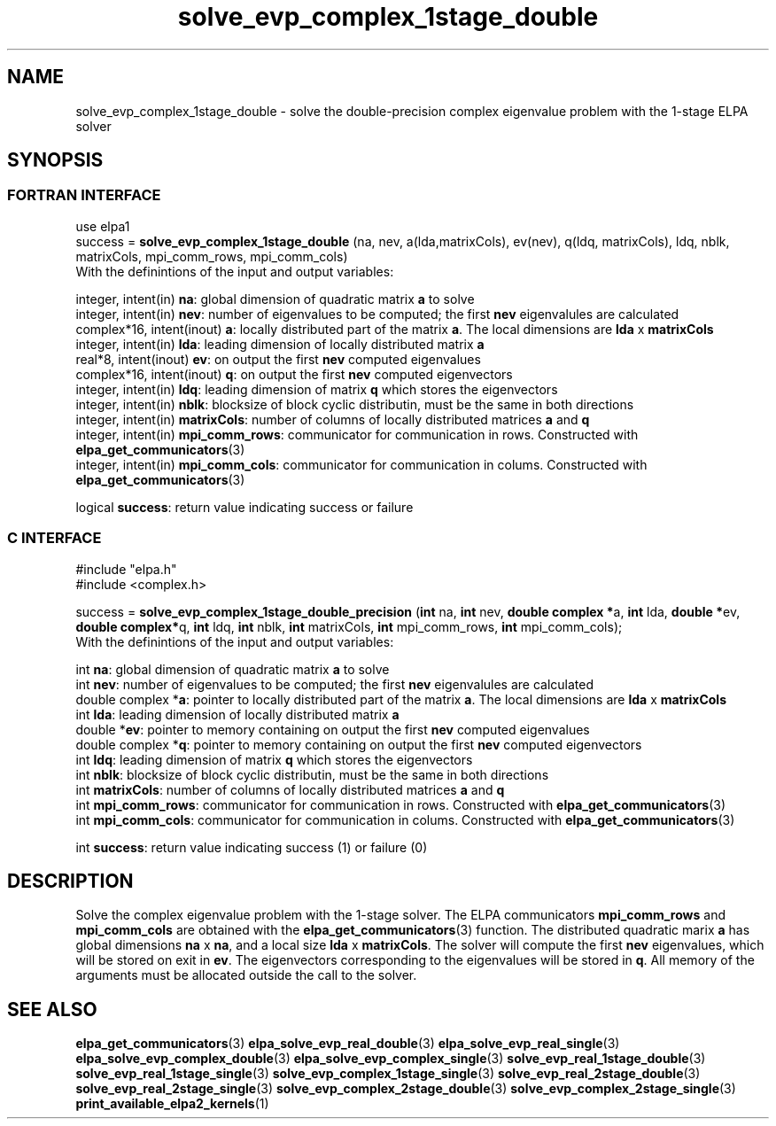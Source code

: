 .TH "solve_evp_complex_1stage_double" 3 "Thu Mar 17 2016" "ELPA" \" -*- nroff -*-
.ad l
.nh
.SH NAME
solve_evp_complex_1stage_double \- solve the double-precision complex eigenvalue problem with the 1-stage ELPA solver
.br

.SH SYNOPSIS
.br
.SS FORTRAN INTERFACE
use elpa1
.br
.br
.RI  "success = \fBsolve_evp_complex_1stage_double\fP (na, nev, a(lda,matrixCols), ev(nev), q(ldq, matrixCols), ldq, nblk, matrixCols, mpi_comm_rows, mpi_comm_cols)"
.br
.RI " "
.br
.RI "With the definintions of the input and output variables:"

.br
.RI "integer,     intent(in)    \fBna\fP:            global dimension of quadratic matrix \fBa\fP to solve"
.br
.RI "integer,     intent(in)    \fBnev\fP:           number of eigenvalues to be computed; the first \fBnev\fP eigenvalules are calculated"
.br
.RI "complex*16,  intent(inout) \fBa\fP:             locally distributed part of the matrix \fBa\fP. The local dimensions are \fBlda\fP x \fBmatrixCols\fP"
.br
.RI "integer,     intent(in)    \fBlda\fP:           leading dimension of locally distributed matrix \fBa\fP"
.br
.RI "real*8,      intent(inout) \fBev\fP:            on output the first \fBnev\fP computed eigenvalues"
.br
.RI "complex*16,  intent(inout) \fBq\fP:             on output the first \fBnev\fP computed eigenvectors"
.br
.RI "integer,     intent(in)    \fBldq\fP:           leading dimension of matrix \fBq\fP which stores the eigenvectors"
.br
.RI "integer,     intent(in)    \fBnblk\fP:          blocksize of block cyclic distributin, must be the same in both directions"
.br
.RI "integer,     intent(in)    \fBmatrixCols\fP:    number of columns of locally distributed matrices \fBa\fP and \fBq\fP"
.br
.RI "integer,     intent(in)    \fBmpi_comm_rows\fP: communicator for communication in rows. Constructed with \fBelpa_get_communicators\fP(3)"
.br
.RI "integer, intent(in)        \fBmpi_comm_cols\fP: communicator for communication in colums. Constructed with \fBelpa_get_communicators\fP(3)"
.br

.RI "logical                    \fBsuccess\fP:       return value indicating success or failure"
.br
.SS C INTERFACE
#include "elpa.h"
.br
#include <complex.h>

.br
.RI "success = \fBsolve_evp_complex_1stage_double_precision\fP (\fBint\fP na, \fBint\fP nev, \fB double complex *\fPa, \fBint\fP lda, \fB double *\fPev, \fBdouble complex*\fPq, \fBint\fP ldq, \fBint\fP nblk, \fBint\fP matrixCols, \fBint\fP mpi_comm_rows, \fBint\fP mpi_comm_cols);"
.br
.RI " "
.br
.RI "With the definintions of the input and output variables:"

.br
.RI "int             \fBna\fP:            global dimension of quadratic matrix \fBa\fP to solve"
.br
.RI "int             \fBnev\fP:           number of eigenvalues to be computed; the first \fBnev\fP eigenvalules are calculated"
.br
.RI "double complex *\fBa\fP:             pointer to locally distributed part of the matrix \fBa\fP. The local dimensions are \fBlda\fP x \fBmatrixCols\fP"
.br
.RI "int             \fBlda\fP:           leading dimension of locally distributed matrix \fBa\fP"
.br
.RI "double         *\fBev\fP:            pointer to memory containing on output the first \fBnev\fP computed eigenvalues"
.br
.RI "double complex *\fBq\fP:             pointer to memory containing on output the first \fBnev\fP computed eigenvectors"
.br
.RI "int             \fBldq\fP:           leading dimension of matrix \fBq\fP which stores the eigenvectors"
.br
.RI "int             \fBnblk\fP:          blocksize of block cyclic distributin, must be the same in both directions"
.br
.RI "int             \fBmatrixCols\fP:    number of columns of locally distributed matrices \fBa\fP and \fBq\fP"
.br
.RI "int             \fBmpi_comm_rows\fP: communicator for communication in rows. Constructed with \fBelpa_get_communicators\fP(3)"
.br
.RI "int             \fBmpi_comm_cols\fP: communicator for communication in colums. Constructed with \fBelpa_get_communicators\fP(3)"
.br

.RI "int             \fBsuccess\fP:       return value indicating success (1) or failure (0)

.SH DESCRIPTION
Solve the complex eigenvalue problem with the 1-stage solver. The ELPA communicators \fBmpi_comm_rows\fP and \fBmpi_comm_cols\fP are obtained with the \fBelpa_get_communicators\fP(3) function. The distributed quadratic marix \fBa\fP has global dimensions \fBna\fP x \fBna\fP, and a local size \fBlda\fP x \fBmatrixCols\fP. The solver will compute the first \fBnev\fP eigenvalues, which will be stored on exit in \fBev\fP. The eigenvectors corresponding to the eigenvalues will be stored in \fBq\fP. All memory of the arguments must be allocated outside the call to the solver.
.br
.SH "SEE ALSO"
\fBelpa_get_communicators\fP(3) \fBelpa_solve_evp_real_double\fP(3) \fBelpa_solve_evp_real_single\fP(3) \fBelpa_solve_evp_complex_double\fP(3) \fBelpa_solve_evp_complex_single\fP(3) \fBsolve_evp_real_1stage_double\fP(3) \fBsolve_evp_real_1stage_single\fP(3) \fBsolve_evp_complex_1stage_single\fP(3) \fBsolve_evp_real_2stage_double\fP(3) \fBsolve_evp_real_2stage_single\fP(3) \fBsolve_evp_complex_2stage_double\fP(3) \fBsolve_evp_complex_2stage_single\fP(3) \fBprint_available_elpa2_kernels\fP(1)
